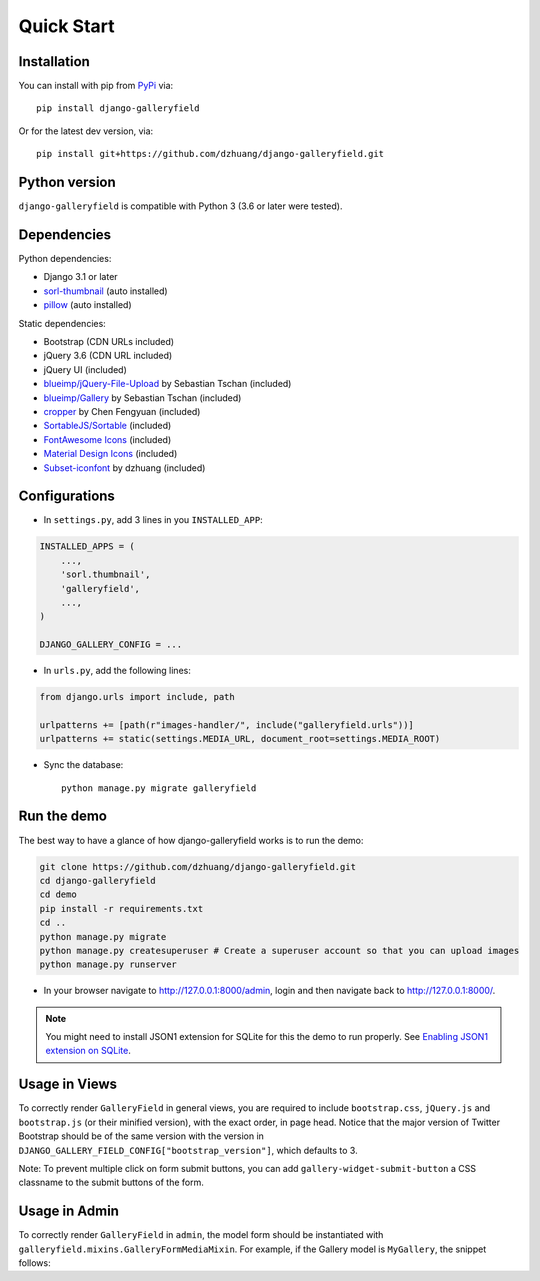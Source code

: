 Quick Start
============

Installation
~~~~~~~~~~~~~~
You can install with pip from `PyPi <https://pypi.org/project/django-galleryfield/>`_ via::

    pip install django-galleryfield

Or for the latest dev version, via::

    pip install git+https://github.com/dzhuang/django-galleryfield.git


Python version
~~~~~~~~~~~~~~~~
``django-galleryfield`` is compatible with Python 3 (3.6 or later were tested).

Dependencies
~~~~~~~~~~~~~~~~
Python dependencies:

-  Django 3.1 or later
-  `sorl-thumbnail <https://github.com/sorl/sorl-thumbnail>`_ (auto installed)
-  `pillow <https://github.com/python-imaging/Pillow>`_ (auto installed)


Static dependencies:

-  Bootstrap (CDN URLs included)
-  jQuery 3.6 (CDN URL included)
-  jQuery UI (included)
-  `blueimp/jQuery-File-Upload <https://github.com/blueimp/jQuery-File-Upload>`__ by Sebastian Tschan (included)
-  `blueimp/Gallery <https://github.com/blueimp/Gallery>`__ by Sebastian Tschan (included)
-  `cropper <https://fengyuanchen.github.io/cropper>`__ by Chen Fengyuan (included)
-  `SortableJS/Sortable <https://github.com/SortableJS/Sortable>`__ (included)
-  `FontAwesome Icons <https://github.com/FortAwesome/Font-Awesome>`__ (included)
-  `Material Design Icons <https://github.com/Templarian/MaterialDesign-Webfont>`__ (included)
-  `Subset-iconfont <https://github.com/dzhuang/subset-iconfont>`__ by dzhuang (included)


Configurations
~~~~~~~~~~~~~~~~~~

- In ``settings.py``, add 3 lines in you ``INSTALLED_APP``:

.. code-block:: python

    INSTALLED_APPS = (
        ...,
        'sorl.thumbnail',
        'galleryfield',
        ...,
    )

    DJANGO_GALLERY_CONFIG = ...

- In ``urls.py``, add the following lines:

.. code-block:: python

    from django.urls import include, path

    urlpatterns += [path(r"images-handler/", include("galleryfield.urls"))]
    urlpatterns += static(settings.MEDIA_URL, document_root=settings.MEDIA_ROOT)

- Sync the database::

    python manage.py migrate galleryfield



Run the demo
~~~~~~~~~~~~~
The best way to have a glance of how django-galleryfield works is to run the demo:

.. code-block:: bash

    git clone https://github.com/dzhuang/django-galleryfield.git
    cd django-galleryfield
    cd demo
    pip install -r requirements.txt
    cd ..
    python manage.py migrate
    python manage.py createsuperuser # Create a superuser account so that you can upload images
    python manage.py runserver

- In your browser navigate to http://127.0.0.1:8000/admin, login and then navigate back to  http://127.0.0.1:8000/.

.. note:: You might need to install JSON1 extension for SQLite for this the demo to run properly.
   See `Enabling JSON1 extension on SQLite <https://code.djangoproject.com/wiki/JSON1Extension>`_.

Usage in Views
~~~~~~~~~~~~~~~

To correctly render ``GalleryField`` in general views, you are required to include
``bootstrap.css``, ``jQuery.js`` and ``bootstrap.js`` (or their minified version),
with the exact order, in page head. Notice that the major version of Twitter Bootstrap
should be of the same version with the version in
``DJANGO_GALLERY_FIELD_CONFIG["bootstrap_version"]``, which defaults to 3.

Note: To prevent multiple click on form submit buttons, you can add ``gallery-widget-submit-button``
a CSS classname to the submit buttons of the form.


Usage in Admin
~~~~~~~~~~~~~~~

To correctly render ``GalleryField`` in ``admin``,  the model form should be instantiated with
``galleryfield.mixins.GalleryFormMediaMixin``. For example, if the Gallery model is ``MyGallery``,
the snippet follows:

.. snippet:: python
   :filename: my_app/admin.py

    from django import forms
    from django.contrib import admin

    from my_app.models import MyGallery
    from galleryfield.mixins import GalleryFormMediaMixin


    class MyGalleryAdminForm(GalleryFormMediaMixin, forms.ModelForm):
        class Meta:
            model = MyGallery
            exclude = ()


    class MyGalleryAdmin(admin.ModelAdmin):
        form = MyGalleryAdminForm


    admin.site.register(MyGallery, MyGalleryAdmin)
